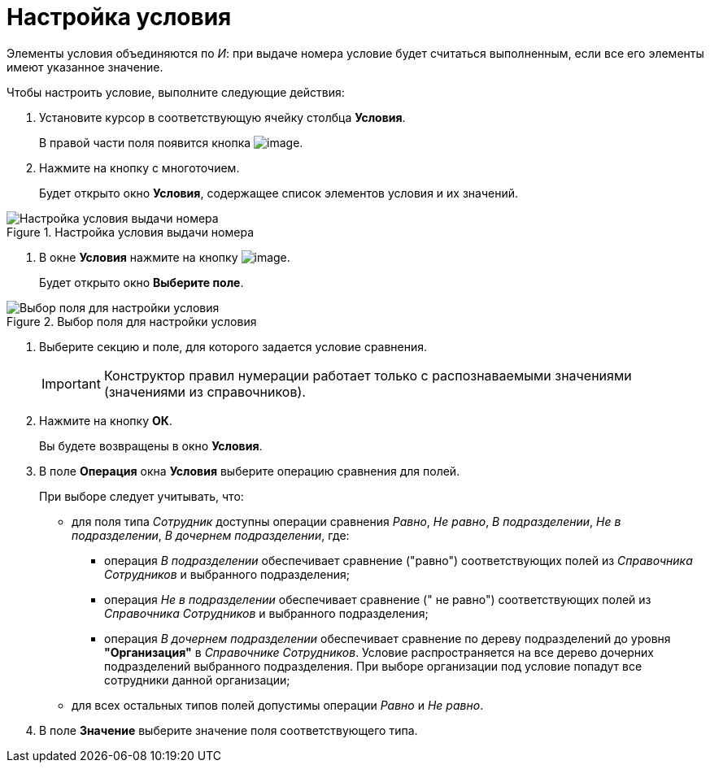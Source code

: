 = Настройка условия

Элементы условия объединяются по _И_: при выдаче номера условие будет считаться выполненным, если все его элементы имеют указанное значение.

.Чтобы настроить условие, выполните следующие действия:
. Установите курсор в соответствующую ячейку столбца *Условия*.
+
В правой части поля появится кнопка image:buttons/num_threedots.png[image].
. Нажмите на кнопку с многоточием.
+
Будет открыто окно *Условия*, содержащее список элементов условия и их значений.

.Настройка условия выдачи номера
image::num_Condition.png[Настройка условия выдачи номера]
. В окне *Условия* нажмите на кнопку image:buttons/num_add_green_plus.png[image].
+
Будет открыто окно *Выберите поле*.

.Выбор поля для настройки условия
image::num_SelectField.png[Выбор поля для настройки условия]
. Выберите секцию и поле, для которого задается условие сравнения.
+
[IMPORTANT]
====
Конструктор правил нумерации работает только с распознаваемыми значениями (значениями из справочников).
====
. Нажмите на кнопку *ОК*.
+
Вы будете возвращены в окно *Условия*.
. В поле *Операция* окна *Условия* выберите операцию сравнения для полей.
+
При выборе следует учитывать, что:

* для поля типа _Сотрудник_ доступны операции сравнения _Равно_, _Не равно_, _В подразделении_, _Не в подразделении_, _В дочернем подразделении_, где:
** операция _В подразделении_ обеспечивает сравнение ("равно") соответствующих полей из _Справочника Сотрудников_ и выбранного подразделения;
** операция _Не в подразделении_ обеспечивает сравнение (" не равно") соответствующих полей из _Справочника Сотрудников_ и выбранного подразделения;
** операция _В дочернем подразделении_ обеспечивает сравнение по дереву подразделений до уровня *"Организация"* в _Справочнике Сотрудников_. Условие распространяется на все дерево дочерних подразделений выбранного подразделения. При выборе организации под условие попадут все сотрудники данной организации;
* для всех остальных типов полей допустимы операции _Равно_ и _Не равно_.
. В поле *Значение* выберите значение поля соответствующего типа.

